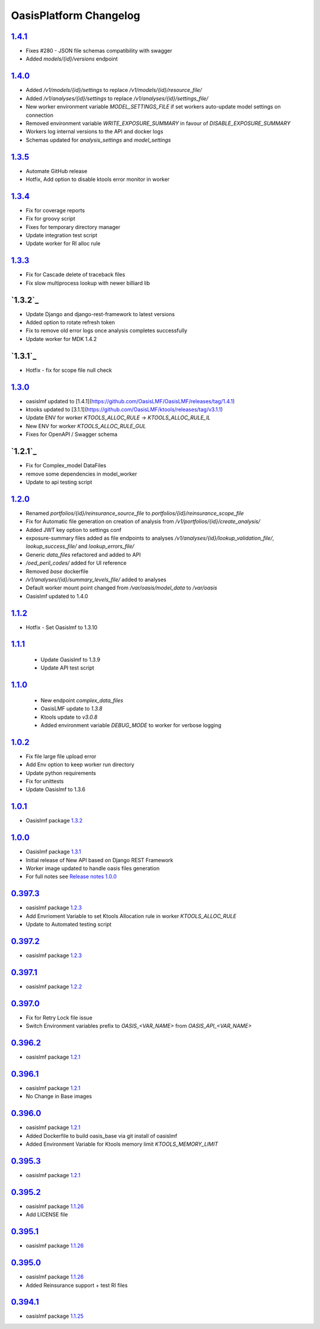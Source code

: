 OasisPlatform Changelog
==================

`1.4.1`_
--------
* Fixes #280 - JSON file schemas compatibility with swagger 
* Added `models/{id}/versions` endpoint 

`1.4.0`_
--------
* Added `/v1/models/{id}/settings` to replace `/v1/models/{id}/resource_file/`
* Added `/v1/analyses/{id}/settings` to replace `/v1/analyses/{id}/settings_file/`
* New worker environment variable `MODEL_SETTINGS_FILE` if set workers auto-update model settings on connection
* Removed environment variable `WRITE_EXPOSURE_SUMMARY` in favour of `DISABLE_EXPOSURE_SUMMARY`
* Workers log internal versions to the API and docker logs
* Schemas updated for `analysis_settings` and `model_settings`

`1.3.5`_
--------
* Automate GitHub release 
* Hotfix, Add option to disable ktools error monitor in worker

`1.3.4`_
--------
* Fix for coverage reports
* Fix for groovy script  
* Fixes for temporary directory manager
* Update integration test script
* Update worker for RI alloc rule

`1.3.3`_
--------
* Fix for Cascade delete of traceback files 
* Fix slow multiprocess lookup with newer billiard lib

`1.3.2`_
--------
* Update Django and django-rest-framework to latest versions
* Added option to rotate refresh token 
* Fix to remove old error logs once analysis completes successfully 
* Update worker for MDK 1.4.2  

`1.3.1`_
--------
* Hotfix - fix for scope file null check

`1.3.0`_
--------
* oasislmf updated to [1.4.1](https://github.com/OasisLMF/OasisLMF/releases/tag/1.4.1)
* ktooks updated to [3.1.1](https://github.com/OasisLMF/ktools/releases/tag/v3.1.1)
* Update ENV for worker `KTOOLS_ALLOC_RULE` -> `KTOOLS_ALLOC_RULE_IL`
* New ENV for worker `KTOOLS_ALLOC_RULE_GUL`
* Fixes for OpenAPI / Swagger schema

`1.2.1`_
--------
* Fix for Complex_model DataFiles
* remove some dependencies in model_worker
* Update to api testing script

`1.2.0`_
--------
* Renamed `portfolios/{id}/reinsurance_source_file` to `portfolios/{id}/reinsurance_scope_file`
* Fix for Automatic file generation on creation of analysis from `/v1/portfolios/{id}/create_analysis/`
* Added JWT key option to settings conf
* exposure-summary files added as file endpoints to analyses `/v1/analyses/{id}/lookup_validation_file/`, `lookup_success_file/` and `lookup_errors_file/`
* Generic `data_files` refactored and added to API
* `/oed_peril_codes/` added for UI reference 
* Removed `base` dockerfile 
* `/v1/analyses/{id}/summary_levels_file/` added to analyses
* Default worker mount point changed from `/var/oasis/model_data` to `/var/oasis`
* Oasislmf updated to 1.4.0

`1.1.2`_ 
--------
* Hotfix - Set Oasislmf to 1.3.10

`1.1.1`_ 
--------
 * Update Oasislmf to 1.3.9
 * Update API test script
`1.1.0`_ 
--------
 * New endpoint `complex_data_files`
 * OasisLMF update to `1.3.8`                                                                  
 * Ktools update to `v3.0.8`
 * Added environment variable `DEBUG_MODE` to worker for verbose logging

`1.0.2`_ 
--------
* Fix file large file upload error
* Add Env option to keep worker run directory 
* Update python requirements 
* Fix for unittests 
* Update Oasislmf to 1.3.6 

`1.0.1`_ 
--------
* Oasislmf package `1.3.2 <https://github.com/OasisLMF/OasisLMF/tree/1.3.2>`_

`1.0.0`_ 
--------
* Oasislmf package `1.3.1 <https://github.com/OasisLMF/OasisLMF/tree/1.3.1>`_
* Initial release of New API based on Django REST Framework
* Worker image updated to handle oasis files generation 
* For full notes see `Release notes 1.0.0 <https://github.com/OasisLMF/OasisPlatform/blob/develop/RELEASE.md#100-732019>`_

`0.397.3`_
--------
* oasislmf package `1.2.3 <https://github.com/OasisLMF/OasisLMF/tree/1.2.3>`_
* Add Envrioment Variable to set Ktools Allocation rule in worker `KTOOLS_ALLOC_RULE`
* Update to Automated testing script 

`0.397.2`_
--------
* oasislmf package `1.2.3 <https://github.com/OasisLMF/OasisLMF/tree/1.2.3>`_

`0.397.1`_
--------
* oasislmf package `1.2.2 <https://github.com/OasisLMF/OasisLMF/tree/1.2.2>`_

`0.397.0`_
--------
* Fix for Retry Lock file issue 
* Switch Environment variables prefix to `OASIS_<VAR_NAME>` from  `OASIS_API_<VAR_NAME>`

`0.396.2`_
--------
* oasislmf package `1.2.1 <https://github.com/OasisLMF/OasisLMF/tree/1.2.1>`_


`0.396.1`_
--------
* oasislmf package `1.2.1 <https://github.com/OasisLMF/OasisLMF/tree/1.2.1>`_
* No Change in Base images


`0.396.0`_
--------
* oasislmf package `1.2.1 <https://github.com/OasisLMF/OasisLMF/tree/1.2.1>`_
* Added Dockerfile to build oasis_base via git install of oasislmf 
* Added Environment Variable for Ktools memory limit `KTOOLS_MEMORY_LIMIT`

`0.395.3`_
--------
* oasislmf package `1.2.1 <https://github.com/OasisLMF/OasisLMF/tree/1.2.1>`_


`0.395.2`_
--------
* oasislmf package `1.1.26 <https://github.com/OasisLMF/OasisLMF/tree/1.1.26>`_
* Add LICENSE file

`0.395.1`_
--------
* oasislmf package `1.1.26 <https://github.com/OasisLMF/OasisLMF/tree/1.1.26>`_


`0.395.0`_
--------
* oasislmf package `1.1.26 <https://github.com/OasisLMF/OasisLMF/tree/1.1.26>`_
* Added Reinsurance support + test RI files

`0.394.1`_
--------
* oasislmf package `1.1.25 <https://github.com/OasisLMF/OasisLMF/tree/1.1.25>`_

.. _`1.4.1`:  https://github.com/OasisLMF/OasisPlatform/compare/1.4.0...1.4.1
.. _`1.4.0`:  https://github.com/OasisLMF/OasisPlatform/compare/1.3.5...1.4.0
.. _`1.3.5`:  https://github.com/OasisLMF/OasisPlatform/compare/1.3.4...1.3.5
.. _`1.3.4`:  https://github.com/OasisLMF/OasisPlatform/compare/1.3.3...1.3.4
.. _`1.3.3`:  https://github.com/OasisLMF/OasisPlatform/compare/1.3.2...1.3.3
.. _`1.3.2`:  https://github.com/OasisLMF/OasisPlatform/compare/1.3.1...1.3.2
.. _`1.3.1`:  https://github.com/OasisLMF/OasisPlatform/compare/1.3.0...1.3.1
.. _`1.3.0`:  https://github.com/OasisLMF/OasisPlatform/compare/1.2.1...1.3.0
.. _`1.2.1`:  https://github.com/OasisLMF/OasisPlatform/compare/1.2.0...1.2.1
.. _`1.2.0`:  https://github.com/OasisLMF/OasisPlatform/compare/1.1.2...1.2.0
.. _`1.1.2`:  https://github.com/OasisLMF/OasisPlatform/compare/1.1.1...1.1.2
.. _`1.1.1`:  https://github.com/OasisLMF/OasisPlatform/compare/1.1.0...1.1.1
.. _`1.1.0`:  https://github.com/OasisLMF/OasisPlatform/compare/1.0.2...1.1.0
.. _`1.0.2`:  https://github.com/OasisLMF/OasisPlatform/compare/1.0.1...1.0.2
.. _`1.0.1`:  https://github.com/OasisLMF/OasisPlatform/compare/1.0.0...1.0.1
.. _`1.0.0`:  https://github.com/OasisLMF/OasisPlatform/compare/0.397.3...1.0.0
.. _`0.397.3`:  https://github.com/OasisLMF/OasisPlatform/compare/0.397.2...0.397.3
.. _`0.397.2`:  https://github.com/OasisLMF/OasisPlatform/compare/0.397.1...0.397.2
.. _`0.397.1`:  https://github.com/OasisLMF/OasisPlatform/compare/0.397.0...0.397.1
.. _`0.397.0`:  https://github.com/OasisLMF/OasisPlatform/compare/0.396.2...0.397.0
.. _`0.396.2`:  https://github.com/OasisLMF/OasisPlatform/compare/0.396.1...0.396.2
.. _`0.396.1`:  https://github.com/OasisLMF/OasisPlatform/compare/0.396.0...0.396.1
.. _`0.396.0`:  https://github.com/OasisLMF/OasisPlatform/compare/0.395.3...0.396.0
.. _`0.395.3`:  https://github.com/OasisLMF/OasisPlatform/compare/0.395.2...0.395.3
.. _`0.395.2`:  https://github.com/OasisLMF/OasisPlatform/compare/0.395.1...0.395.2
.. _`0.395.1`:  https://github.com/OasisLMF/OasisPlatform/compare/0.395.0...0.395.1
.. _`0.395.0`:  https://github.com/OasisLMF/OasisPlatform/compare/0.394.1...0.395.0
.. _`0.394.1`:  https://github.com/OasisLMF/OasisPlatform/compare/OASIS_0_0_389_0...0.394.1
